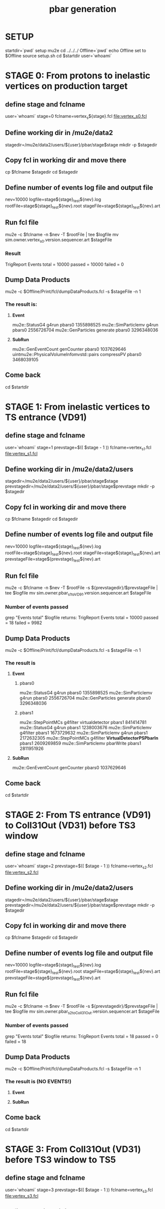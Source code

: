 #+TITLE: pbar generation

#+DESCRIPTION: Instructions to test pbars generation

* SETUP
  startdir=`pwd`
  setup mu2e
  cd ../../../
  Offline=`pwd`
  echo Offline set to $Offline
  source setup.sh
  cd $startdir
  user=`whoami`

* STAGE 0: From protons to inelastic vertices on production target 
** define stage and fclname
   user=`whoami`
   stage=0
   fclname=vertex_s${stage}.fcl
   file:vertex_s0.fcl
** Define working dir in /mu2e/data2
   stagedir=/mu2e/data2/users/${user}/pbar/stage$stage
   mkdir -p $stagedir
** Copy fcl in working dir and move there
   cp $fclname $stagedir
   cd $stagedir
** Define number of events log file and output file
   nev=10000
   logfile=stage${stage}_test${nev}.log
   rootFile=stage${stage}_test${nev}.root
   stageFile=stage${stage}_test${nev}.art
** Run fcl file
   mu2e -c $fclname -n $nev -T $rootFile | tee $logfile
   mv sim.owner.vertex_s0.version.sequencer.art $stageFile
*** Result
TrigReport Events total = 10000 passed = 10000 failed = 0
** Dump Data Products
   mu2e -c $Offline/Print/fcl/dumpDataProducts.fcl -s $stageFile -n 1 
*** The result is:
****   *Event* 
   mu2e::StatusG4                           g4run       pbars0  1355898525
   mu2e::SimParticlemv                      g4run       pbars0  2556726704
   mu2e::GenParticles                       generate    pbars0  3296348036
****   *SubRun* 
   mu2e::GenEventCount                      genCounter  pbars0  1037629646
uintmu2e::PhysicalVolumeInfomvstd::pairs    compressPV  pbars0  3468039105

** Come back 
   cd $startdir


* STAGE 1: From inelastic vertices to TS entrance (VD91) 
** define stage and fclname
   user=`whoami`
   stage=1
   prevstage=$(( $stage - 1 ))
   fclname=vertex_s1.fcl
   file:vertex_s1.fcl
** Define working dir in /mu2e/data2/users
   stagedir=/mu2e/data2/users/${user}/pbar/stage$stage   
   prevstagedir=/mu2e/data2/users/${user}/pbar/stage$prevstage
   mkdir -p $stagedir
** Copy fcl in working dir and move there
   cp $fclname $stagedir
   cd $stagedir
** Define number of events log file and output file 
   nev=10000
   logfile=stage${stage}_test${nev}.log
   rootFile=stage${stage}_test${nev}.root
   stageFile=stage${stage}_test${nev}.art
   prevstageFile=stage${prevstage}_test${nev}.art
** Run fcl file 
   mu2e -c $fclname -n $nev -T $rootFile -s ${prevstagedir}/$prevstageFile | tee $logfile
   mv sim.owner.pbar_s1toVD91.version.sequencer.art $stageFile
*** Number of events passed
    grep "Events total" $logfile
    returns:
    TrigReport Events total = 10000 passed = 18 failed = 9982

** Dump Data Products
   mu2e -c $Offline/Print/fcl/dumpDataProducts.fcl -s $stageFile -n 1 
*** The result is 
****     *Event*
***** pbars0 
     mu2e::StatusG4        g4run                      pbars0  1355898525
mu2e::SimParticlemv        g4run                      pbars0  2556726704
 mu2e::GenParticles      generate                     pbars0  3296348036 
***** pbars1 
 mu2e::StepPointMCs      g4filter    virtualdetector  pbars1   841414781
     mu2e::StatusG4         g4run                     pbars1  1238003676
mu2e::SimParticlemv      g4filter                     pbars1  1673729632
mu2e::SimParticlemv         g4run                     pbars1  2172632305
 mu2e::StepPointMCs      g4filter *VirtualDetectorPSPbarIn* pbars1  2609269859
mu2e::SimParticlemv     pbarWrite                     pbars1  2811951926

****     *SubRun*
mu2e::GenEventCount    genCounter                       pbars0  1037629646

** Come back 
   cd $startdir


* STAGE 2: From TS entrance (VD91) to Coll31Out (VD31) before TS3 window 
** define stage and fclname
   user=`whoami`
   stage=2
   prevstage=$(( $stage - 1 ))
   fclname=vertex_s2.fcl
   file:vertex_s2.fcl
** Define working dir in /mu2e/data2/users
   stagedir=/mu2e/data2/users/${user}/pbar/stage$stage
   prevstagedir=/mu2e/data2/users/${user}/pbar/stage$prevstage
   mkdir -p $stagedir
** Copy fcl in working dir and move there
   cp $fclname $stagedir
   cd $stagedir
** Define number of events log file and output file
   nev=10000
   logfile=stage${stage}_test${nev}.log
   rootFile=stage${stage}_test${nev}.root
   stageFile=stage${stage}_test${nev}.art
   prevstageFile=stage${prevstage}_test${nev}.art
** Run fcl file
   mu2e -c $fclname -n $nev -T $rootFile -s ${prevstagedir}/$prevstageFile | tee $logfile
   mv sim.owner.pbar_s2toColl31Out.version.sequencer.art $stageFile
*** Number of events passed
    grep "Events total" $logfile
    returns:
    TrigReport Events total = 18 passed = 0 failed = 18
** Dump Data Products
   mu2e -c $Offline/Print/fcl/dumpDataProducts.fcl -s $stageFile -n 1 
*** The result is (NO EVENTS!)
****     *Event*


****     *SubRun*

** Come back 
   cd $startdir


* STAGE 3: From Coll31Out (VD31) before TS3 window to TS5 
** define stage and fclname
   user=`whoami`
   stage=3
   prevstage=$(( $stage - 1 ))
   fclname=vertex_s3.fcl
   file:vertex_s3.fcl
** Define working dir in /mu2e/data2/users
   stagedir=/mu2e/data2/users/${user}/pbar/stage$stage
   prevstagedir=/mu2e/data2/users/${user}/pbar/stage$prevstage
   mkdir -p $stagedir
** Copy fcl in working dir and move there
   cp $fclname $stagedir
   cd $stagedir
** Define number of events log file and output file
   nev=10000
   logfile=stage${stage}_test${nev}.log
   rootFile=stage${stage}_test${nev}.root
   stageFile=stage${stage}_test${nev}.art
   prevstageFile=stage${prevstage}_test${nev}.art
** Run fcl file
   mu2e -c $fclname -n $nev -T $rootFile -s ${prevstagedir}/$prevstageFile | tee $logfile
   mv sim.owner.pbar_s3.version.sequencer.art $stageFile*** Number of events passed
*** Number of events passed
    grep "Events total" $logfile
    returns:
    TrigReport Events total = 0 passed = 0 failed = 0
** Dump Data Products
   mu2e -c $Offline/Print/fcl/dumpDataProducts.fcl -s $stageFile -n 1 
*** The result is  (NO EVENTS!)
****     *Event*


****     *SubRun*

** Come back 
   cd $startdir


* STAGE 4: From TS5 to Stopping Target 
** define stage and fclname
   user=`whoami`
   stage=4
   prevstage=$(( $stage - 1 ))
   fclname=vertex_s4.fcl
   file:vertex_s4.fcl 
   inspired by file:/mu2e/app/users/murat/beamline_prof/ts_warm_bore/760_1011/DS_pbar_760_1011.fcl
   including file:../../../JobConfig/beam/DS.fcl
** Define working dir in /mu2e/data2/users
   stagedir=/mu2e/data2/users/${user}/pbar/stage$stage
   prevstagedir=/mu2e/data2/users/${user}/pbar/stage$prevstage
   mkdir -p $stagedir
** Copy fcl in working dir and move there
   cp $fclname $stagedir
   cd $stagedir
** Define number of events log file and output file
   nev=10000
   logfile=stage${stage}_test${nev}.log
   rootFile=stage${stage}_test${nev}.root
   stageFile=stage${stage}_test${nev}.art
   prevstageFile=stage${prevstage}_test${nev}.art
** Run fcl file
   mu2e -c $fclname -n $nev -T $rootFile -s ${prevstagedir}/$prevstageFile | tee $logfile
   mv sim.owner.pbar_s4.version.sequencer.art $stageFile
*** Number of events passed
    grep "Events total" $logfile
    returns:
    TrigReport Events total = 0 passed = 0 failed = 0

** Dump Data Products
   mu2e -c $Offline/Print/fcl/dumpDataProducts.fcl -s $stageFile -n 1 
*** The result is (NO EVENTS!)
****     *Event*


****     *SubRun*

** Come back 
   cd $startdir

